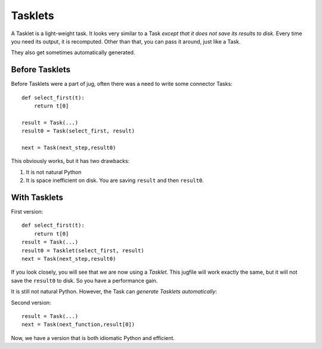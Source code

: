 ========
Tasklets
========
.. versionadded:: 0.8
   Tasklets were added in version 0.8, starting with the betas (named 0.7.9..)

A Tasklet is a light-weight task. It looks very similar to a Task *except that
it does not save its results to disk*. Every time you need its output, it is
recomputed. Other than that, you can pass it around, just like a Task.

They also get sometimes automatically generated.

Before Tasklets
---------------

Before Tasklets were a part of jug, often there was a need to write some
connector Tasks::


    def select_first(t):
        return t[0]

    result = Task(...)
    result0 = Task(select_first, result)

    next = Task(next_step,result0)


This obviously works, but it has two drawbacks:

1. It is not natural Python
2. It is space inefficient on disk. You are saving ``result`` and then
   ``result0``.

With Tasklets
-------------

First version::

    def select_first(t):
        return t[0]
    result = Task(...)
    result0 = Tasklet(select_first, result)
    next = Task(next_step,result0)

If you look closely, you will see that we are now using a *Tasklet*. This
jugfile will work exactly the same, but it will not save the ``result0`` to
disk. So you have a performance gain.

It is still not natural Python. However, the Task can *generate Tasklets
automatically*:

Second version::

    result = Task(...)
    next = Task(next_function,result[0])

Now, we have a version that is both idiomatic Python and efficient.

